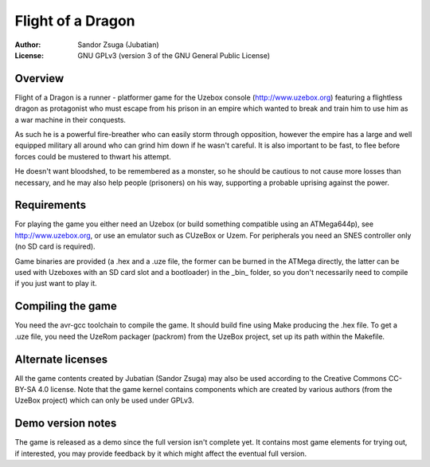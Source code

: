 
Flight of a Dragon
==============================================================================

.. image:: https://cdn.rawgit.com/Jubatian/foad/demo/screenshot.png
   :align: center
   :width: 100%

:Author:    Sandor Zsuga (Jubatian)
:License:   GNU GPLv3 (version 3 of the GNU General Public License)




Overview
------------------------------------------------------------------------------


Flight of a Dragon is a runner - platformer game for the Uzebox console
(http://www.uzebox.org) featuring a flightless dragon as protagonist who must
escape from his prison in an empire which wanted to break and train him to
use him as a war machine in their conquests.

As such he is a powerful fire-breather who can easily storm through
opposition, however the empire has a large and well equipped military all
around who can grind him down if he wasn't careful. It is also important to
be fast, to flee before forces could be mustered to thwart his attempt.

He doesn't want bloodshed, to be remembered as a monster, so he should be
cautious to not cause more losses than necessary, and he may also help people
(prisoners) on his way, supporting a probable uprising against the power.




Requirements
------------------------------------------------------------------------------


For playing the game you either need an Uzebox (or build something compatible
using an ATMega644p), see http://www.uzebox.org, or use an emulator such as
CUzeBox or Uzem. For peripherals you need an SNES controller only (no SD card
is required).

Game binaries are provided (a .hex and a .uze file, the former can be burned
in the ATMega directly, the latter can be used with Uzeboxes with an SD card
slot and a bootloader) in the _bin_ folder, so you don't necessarily need to
compile if you just want to play it.




Compiling the game
------------------------------------------------------------------------------


You need the avr-gcc toolchain to compile the game. It should build fine using
Make producing the .hex file. To get a .uze file, you need the UzeRom packager
(packrom) from the UzeBox project, set up its path within the Makefile.




Alternate licenses
------------------------------------------------------------------------------


All the game contents created by Jubatian (Sandor Zsuga) may also be used
according to the Creative Commons CC-BY-SA 4.0 license. Note that the game
kernel contains components which are created by various authors (from the
UzeBox project) which can only be used under GPLv3.




Demo version notes
------------------------------------------------------------------------------


The game is released as a demo since the full version isn't complete yet. It
contains most game elements for trying out, if interested, you may provide
feedback by it which might affect the eventual full version.
